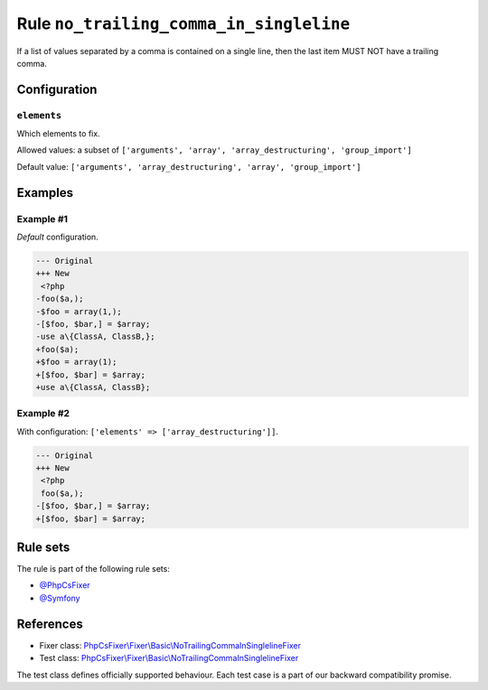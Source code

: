 ========================================
Rule ``no_trailing_comma_in_singleline``
========================================

If a list of values separated by a comma is contained on a single line, then the
last item MUST NOT have a trailing comma.

Configuration
-------------

``elements``
~~~~~~~~~~~~

Which elements to fix.

Allowed values: a subset of ``['arguments', 'array', 'array_destructuring', 'group_import']``

Default value: ``['arguments', 'array_destructuring', 'array', 'group_import']``

Examples
--------

Example #1
~~~~~~~~~~

*Default* configuration.

.. code-block:: diff

   --- Original
   +++ New
    <?php
   -foo($a,);
   -$foo = array(1,);
   -[$foo, $bar,] = $array;
   -use a\{ClassA, ClassB,};
   +foo($a);
   +$foo = array(1);
   +[$foo, $bar] = $array;
   +use a\{ClassA, ClassB};

Example #2
~~~~~~~~~~

With configuration: ``['elements' => ['array_destructuring']]``.

.. code-block:: diff

   --- Original
   +++ New
    <?php
    foo($a,);
   -[$foo, $bar,] = $array;
   +[$foo, $bar] = $array;

Rule sets
---------

The rule is part of the following rule sets:

- `@PhpCsFixer <./../../ruleSets/PhpCsFixer.rst>`_
- `@Symfony <./../../ruleSets/Symfony.rst>`_

References
----------

- Fixer class: `PhpCsFixer\\Fixer\\Basic\\NoTrailingCommaInSinglelineFixer <./../../../src/Fixer/Basic/NoTrailingCommaInSinglelineFixer.php>`_
- Test class: `PhpCsFixer\\Fixer\\Basic\\NoTrailingCommaInSinglelineFixer <./../../../tests/Fixer/Basic/NoTrailingCommaInSinglelineFixerTest.php>`_

The test class defines officially supported behaviour. Each test case is a part of our backward compatibility promise.
